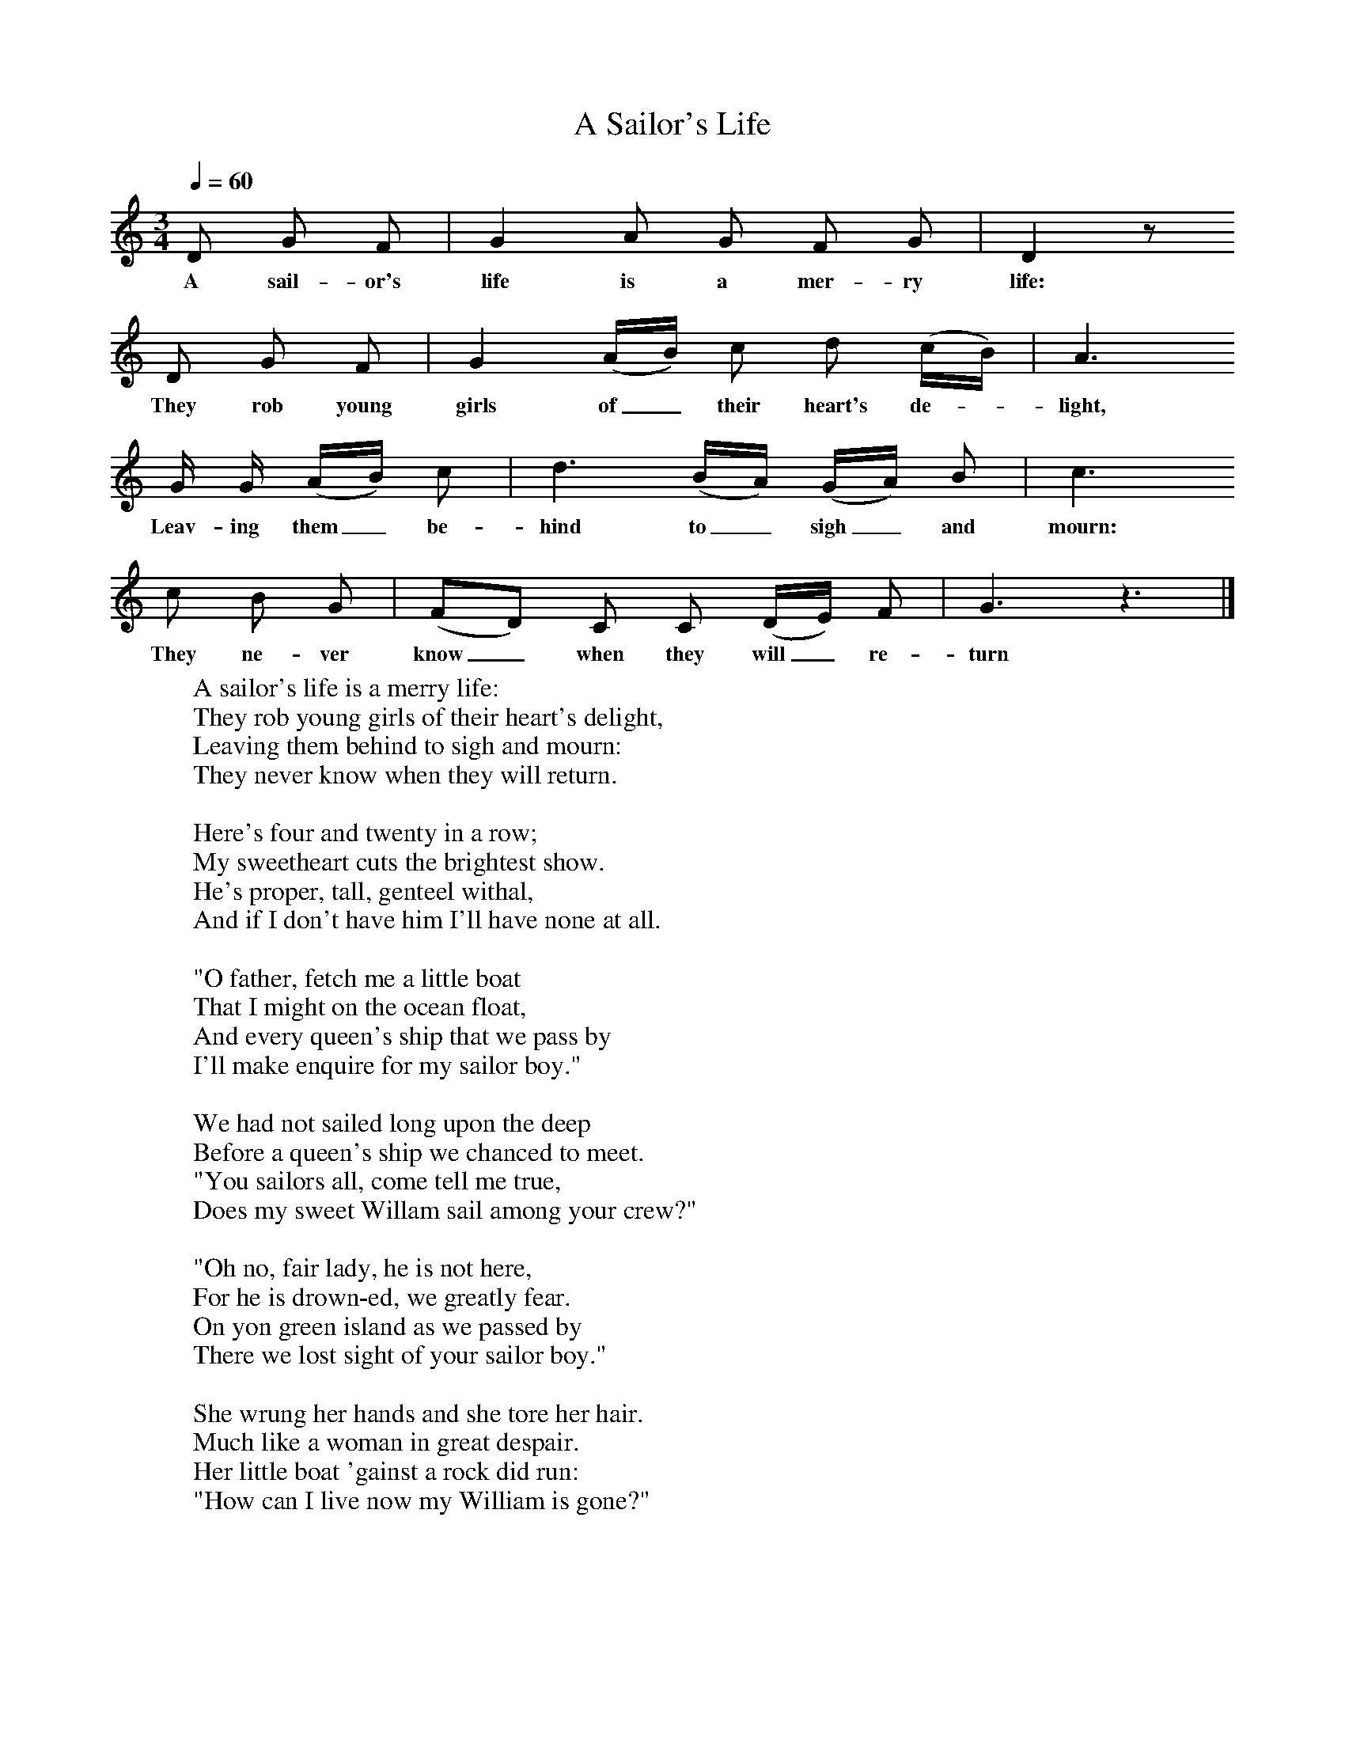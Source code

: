 X:1
T:Sailor's Life, A
Q:1/4=60
B:Oxford Book of Sea Songs, ISBN 0-19-282155-5
S:Henry Hills, Lodsworth,1899
Z:W P Merrick
F:http://www.folkinfo.org/songs
M:3/4     %Meter
L:1/8     %
K:Gmix
D G F |G2 A G F G |D2 z
w:A sail-or's life is a mer-ry life:
D G F |G2 (A/B/) c d (c/B/) | A3
w:They rob young girls of_ their heart's de-* light,
G/ G/ (A/B/) c |d3 (B/A/) (G/A/) B |c3
w: Leav-ing them_ be-hind to_ sigh_ and mourn:
c B G |(FD) C C (D/E/) F | G3 z3 |]
w:They ne-ver know_ when they will_ re-turn
W:A sailor's life is a merry life:
W:They rob young girls of their heart's delight,
W:Leaving them behind to sigh and mourn:
W:They never know when they will return.
W:
W:Here's four and twenty in a row;
W:My sweetheart cuts the brightest show.
W:He's proper, tall, genteel withal,
W:And if I don't have him I'll have none at all.
W:
W:"O father, fetch me a little boat
W:That I might on the ocean float,
W:And every queen's ship that we pass by
W:I'll make enquire for my sailor boy."
W:
W:We had not sailed long upon the deep
W:Before a queen's ship we chanced to meet.
W:"You sailors all, come tell me true,
W:Does my sweet Willam sail among your crew?"
W:
W:"Oh no, fair lady, he is not here,
W:For he is drown-ed, we greatly fear.
W:On yon green island as we passed by
W:There we lost sight of your sailor boy."
W:
W:She wrung her hands and she tore her hair.
W:Much like a woman in great despair.
W:Her little boat 'gainst a rock did run:
W:"How can I live now my William is gone?"

